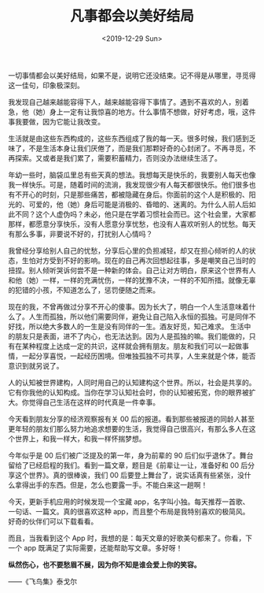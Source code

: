 #+TITLE: 凡事都会以美好结局
#+DATE: <2019-12-29 Sun>
#+TAGS[]: 随笔

一切事情都会以美好结局，如果不是，说明它还没结束。记不得是从哪里，寻觅得这一佳句，印象极深刻。

我发现自己越来越能容得下人，越来越能容得下事情了。遇到不喜欢的人，别着急，他（她）身上一定有让我惊喜的地方。什么事情不想做，好好考虑，哦，这件事我要做，因为它能让我改变。

生活就是由这些东西构成的，这些东西组成了我的每一天。很多时候，我们感到乏味了，不是生活本身让我们厌倦了，而是我们那颗好奇的心封闭了。不再寻觅，不再探索。又或者是我们累了，需要积蓄精力，否则没办法继续生活了。

年幼一些时，脑袋瓜里总有些天真的想法。我想每天是快乐的，我要别人每天也像我一样快乐。可是，随着时间的流淌，我发现很少有人每天都很快乐。他们很多也有不开心的时刻，只是那些痛苦，都被隐藏在身后。你面前的这个人是积极的、阳光的、可爱的，他（她）身后可能是消极的、昏暗的、迷离的。为什么人前人后如此不同？这个人虚伪吗？未必，他只是在学着习惯社会而已。这个社会里，大家都那样，都愿意分享快乐，没有人愿意分享忧愁，也没有人喜欢听别人的忧愁。每天有那么多事，非要说不好的，打扰别人心情吗？

我曾经分享给别人自己的忧愁，分享后心里的负担减轻，却又在担心倾听的人的状态，生怕对方受到不好的影响。现在的自己再次回想起往事，多是嘲笑自己当时的扭捏。别人倾听哭诉何尝不是一种新的体会。自己让对方明白，原来这个世界有人和他（她）一样，一样的充满忧伤，一样的犹豫不决，一样的不知所措。就像无辜的犯错的小孩，不知道怎么了，惩罚便随之而来。

现在的我，不曾再做过分享不开心的傻事。因为长大了，明白一个人生活意味着什么了。人生而孤独，所以他们需要同伴，避免让自己陷入永恒的孤独。可是同伴不好找，所以绝大多数人的一生是没有同伴的一生。酒友好觅，知己难求。
生活中的朋友只是表面，进不了内心，也无法达到。因为人是孤独的嘛。我们能做的，只有在某种程度上达成一定的共识，这样就会拥有朋友。朋友和我们可以一起做事情，一起分享喜悦，一起经历困境。但唯独孤独不可共享，人生来就是个体，能否意识到就另说了。

人的认知被世界建构，人同时用自己的认知建构这个世界。所以，社会是共享的。它有你我他的认知构成。当你在学习认知社会时，你的认知被拓宽，你的眼界被扩大。你觉得自己生活在这样的时代真是一件幸事。

今天看到朋友分享的经济观察报有关 00
后的报道。看到那些被报道的同龄人甚至更年轻的朋友们那么努力地追求想要的生活，我觉得自己很高兴，有那么多人在这个世界上，和我一样大，和我一样怀揣梦想。

今年似乎是 00 后们被广泛提及的第一年，身为前辈的 90
后们似乎退休了。舞台留给了已经启程的我们。看到一篇文章，题目是《前辈让一让，准备好和
00 后分享这个世界》。真的很棒诶，我们 00
后要登上舞台了，说实话真有些紧张，没什么拿得出手的东西。但是，怎么也要露一手。不能白来这一趟啊！

今天，更新手机应用的时候发现一个宝藏
app，名字叫小独。每天推荐一首歌、一句话、一篇文。真的很喜欢这种
app，而且整个布局是我特别喜欢的极简风。好奇的伙伴们可以下载看看。

而且，当我看到这个 App
时，我想的是：每天文章的好歌美句都来了。你看，下一个 app
既满足了实际需要，还能帮助写文章。多好呀！

*纵然伤心，也不要愁眉不展，因为你不知是谁会爱上你的笑容。*

------《飞鸟集》泰戈尔
